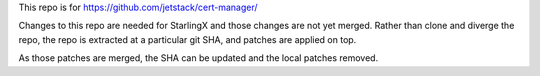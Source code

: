 This repo is for
https://github.com/jetstack/cert-manager/

Changes to this repo are needed for StarlingX and those changes are
not yet merged.
Rather than clone and diverge the repo, the repo is extracted at a particular
git SHA, and patches are applied on top.

As those patches are merged, the SHA can be updated and
the local patches removed.
